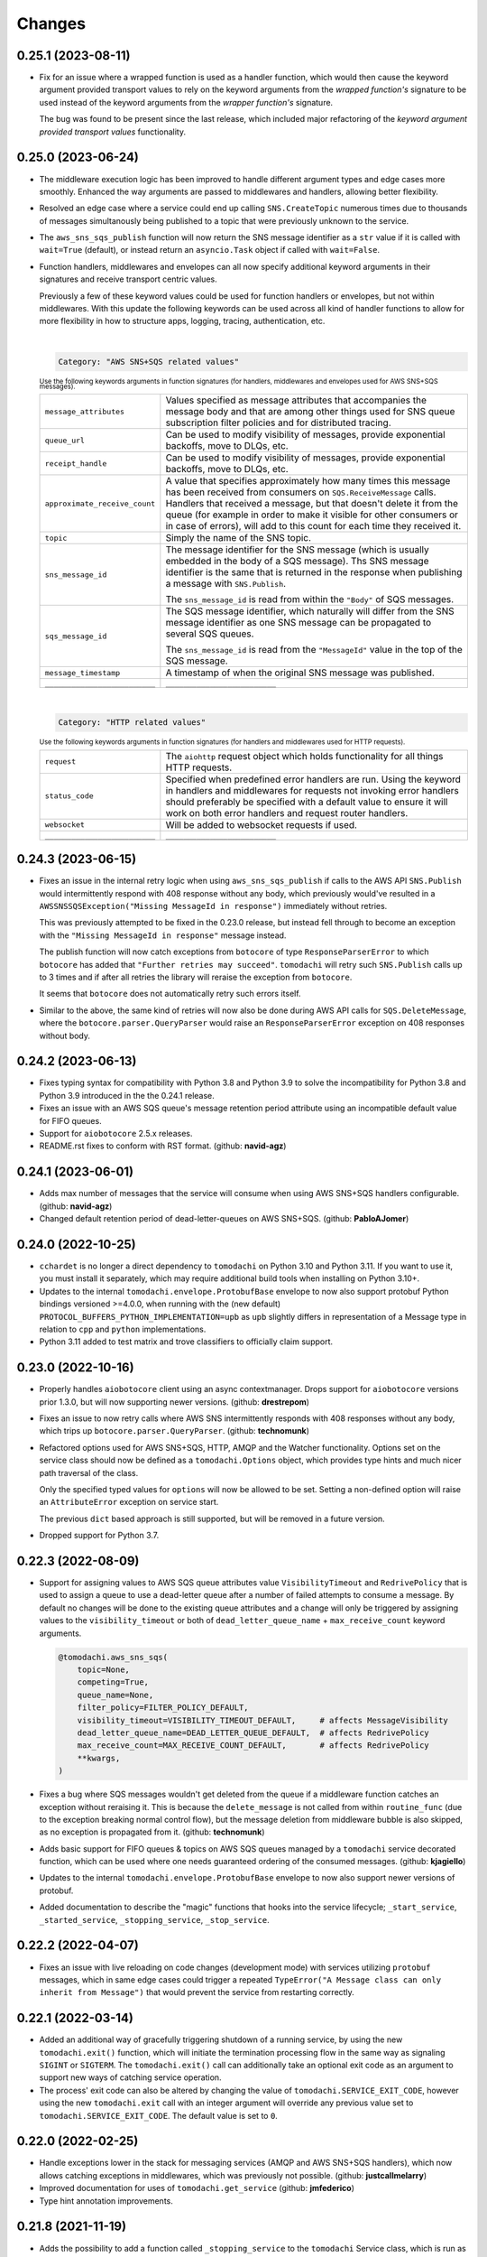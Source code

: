 Changes
=======

0.25.1 (2023-08-11)
-------------------

- Fix for an issue where a wrapped function is used as a handler function,
  which would then cause the keyword argument provided transport values to
  rely on the keyword arguments from the *wrapped function's* signature to be
  used instead of the keyword arguments from the *wrapper function's* signature.

  The bug was found to be present since the last release, which included major
  refactoring of the *keyword argument provided transport values* functionality.


0.25.0 (2023-06-24)
-------------------

- The middleware execution logic has been improved to handle different argument
  types and edge cases more smoothly. Enhanced the way arguments are passed to
  middlewares and handlers, allowing better flexibility.

- Resolved an edge case where a service could end up calling ``SNS.CreateTopic``
  numerous times due to thousands of messages simultanously being published to
  a topic that were previously unknown to the service.

- The ``aws_sns_sqs_publish`` function will now return the SNS message identifier
  as a ``str`` value if it is called with ``wait=True`` (default), or instead
  return an ``asyncio.Task`` object if called with ``wait=False``.

- Function handlers, middlewares and envelopes can all now specify additional
  keyword arguments in their signatures and receive transport centric values.

  Previously a few of these keyword values could be used for function handlers
  or envelopes, but not within middlewares. With this update the following
  keywords can be used across all kind of handler functions to allow for more
  flexibility in how to structure apps, logging, tracing, authentication, etc.

  |
  .. code:: python

    Category: "AWS SNS+SQS related values"

  :sup:`Use the following keywords arguments in function signatures (for handlers, middlewares and envelopes used for AWS SNS+SQS messages).`

  +-------------------------------+------------------------------------------------------------------------------------------------+
  | ``message_attributes``        | Values specified as message attributes that accompanies the message                            |
  |                               | body and that are among other things used for SNS queue subscription                           |
  |                               | filter policies and for distributed tracing.                                                   |
  +-------------------------------+------------------------------------------------------------------------------------------------+
  | ``queue_url``                 | Can be used to modify visibility of messages, provide exponential backoffs, move to DLQs, etc. |
  +-------------------------------+------------------------------------------------------------------------------------------------+
  | ``receipt_handle``            | Can be used to modify visibility of messages, provide exponential backoffs, move to DLQs, etc. |
  +-------------------------------+------------------------------------------------------------------------------------------------+
  | ``approximate_receive_count`` | A value that specifies approximately how many times this message has                           |
  |                               | been received from consumers on ``SQS.ReceiveMessage`` calls. Handlers                         |
  |                               | that received a message, but that doesn't delete it from the queue                             |
  |                               | (for example in order to make it visible for other consumers or in                             |
  |                               | case of errors), will add to this count for each time they received it.                        |
  +-------------------------------+------------------------------------------------------------------------------------------------+
  | ``topic``                     | Simply the name of the SNS topic.                                                              |
  +-------------------------------+------------------------------------------------------------------------------------------------+
  | ``sns_message_id``            | The message identifier for the SNS message (which is usually embedded                          |
  |                               | in the body of a SQS message). Ths SNS message identifier is the same                          |
  |                               | that is returned in the response when publishing a message with                                |
  |                               | ``SNS.Publish``.                                                                               |
  |                               |                                                                                                |
  |                               | The ``sns_message_id`` is read from within the ``"Body"`` of SQS                               |
  |                               | messages.                                                                                      |
  +-------------------------------+------------------------------------------------------------------------------------------------+
  | ``sqs_message_id``            | The SQS message identifier, which naturally will differ from the SNS                           |
  |                               | message identifier as one SNS message can be propagated to several                             |
  |                               | SQS queues.                                                                                    |
  |                               |                                                                                                |
  |                               | The ``sns_message_id`` is read from the ``"MessageId"`` value in the                           |
  |                               | top of the SQS message.                                                                        |
  +-------------------------------+------------------------------------------------------------------------------------------------+
  | ``message_timestamp``         | A timestamp of when the original SNS message was published.                                    |
  +-------------------------------+------------------------------------------------------------------------------------------------+
  | ``_________________________`` | ``_________________________``                                                                  |
  +-------------------------------+------------------------------------------------------------------------------------------------+

  |
  .. code:: python

    Category: "HTTP related values"

  :sup:`Use the following keywords arguments in function signatures (for handlers and middlewares used for HTTP requests).`

  +-------------------------------+------------------------------------------------------------------------------------------------+
  | ``request``                   | The ``aiohttp`` request object which holds functionality for all                               |
  |                               | things HTTP requests.                                                                          |
  +-------------------------------+------------------------------------------------------------------------------------------------+
  | ``status_code``               | Specified when predefined error handlers are run. Using the                                    |
  |                               | keyword in handlers and middlewares for requests not invoking                                  |
  |                               | error handlers should preferably be specified with a default                                   |
  |                               | value to ensure it will work on both error handlers and request                                |
  |                               | router handlers.                                                                               |
  +-------------------------------+------------------------------------------------------------------------------------------------+
  | ``websocket``                 | Will be added to websocket requests if used.                                                   |
  +-------------------------------+------------------------------------------------------------------------------------------------+
  | ``_________________________`` | ``_________________________``                                                                  |
  +-------------------------------+------------------------------------------------------------------------------------------------+


0.24.3 (2023-06-15)
-------------------
- Fixes an issue in the internal retry logic when using ``aws_sns_sqs_publish``
  if calls to the AWS API ``SNS.Publish`` would intermittently respond with 408
  response without any body, which previously would've resulted in a
  ``AWSSNSSQSException("Missing MessageId in response")`` immediately without
  retries.

  This was previously attempted to be fixed in the 0.23.0 release, but instead
  fell through to become an exception with the
  ``"Missing MessageId in response"`` message instead.

  The publish function will now catch exceptions from ``botocore`` of type
  ``ResponseParserError`` to which ``botocore`` has added that
  ``"Further retries may succeed"``. ``tomodachi`` will retry such
  ``SNS.Publish`` calls up to 3 times and if after all retries the library will
  reraise the exception from ``botocore``.

  It seems that ``botocore`` does not automatically retry such errors itself.

- Similar to the above, the same kind of retries will now also be done during
  AWS API calls for ``SQS.DeleteMessage``, where the
  ``botocore.parser.QueryParser`` would raise an ``ResponseParserError`` exception
  on 408 responses without body.


0.24.2 (2023-06-13)
-------------------
- Fixes typing syntax for compatibility with Python 3.8 and Python 3.9 to solve the
  incompatibility for Python 3.8 and Python 3.9 introduced in the the 0.24.1 release.

- Fixes an issue with an AWS SQS queue's message retention period attribute using an
  incompatible default value for FIFO queues.

- Support for ``aiobotocore`` 2.5.x releases.

- README.rst fixes to conform with RST format. (github: **navid-agz**)


0.24.1 (2023-06-01)
-------------------
- Adds max number of messages that the service will consume when using AWS SNS+SQS
  handlers configurable. (github: **navid-agz**)

- Changed default retention period of dead-letter-queues on AWS SNS+SQS.
  (github: **PabloAJomer**)


0.24.0 (2022-10-25)
-------------------
- ``cchardet`` is no longer a direct dependency to ``tomodachi`` on Python 3.10 and
  Python 3.11. If you want to use it, you must install it separately, which may
  require additional build tools when installing on Python 3.10+.

- Updates to the internal ``tomodachi.envelope.ProtobufBase`` envelope to now also
  support protobuf Python bindings versioned >=4.0.0, when running with the
  (new default) ``PROTOCOL_BUFFERS_PYTHON_IMPLEMENTATION=upb`` as ``upb`` slightly
  differs in representation of a Message type in relation to ``cpp`` and ``python``
  implementations.

- Python 3.11 added to test matrix and trove classifiers to officially claim support.


0.23.0 (2022-10-16)
-------------------
- Properly handles ``aiobotocore`` client using an async contextmanager.
  Drops support for ``aiobotocore`` versions prior 1.3.0, but will now supporting
  newer versions. (github: **drestrepom**)

- Fixes an issue to now retry calls where AWS SNS intermittently responds with
  408 responses without any body, which trips up ``botocore.parser.QueryParser``.
  (github: **technomunk**)

- Refactored options used for AWS SNS+SQS, HTTP, AMQP and the Watcher
  functionality. Options set on the service class should now be defined as a
  ``tomodachi.Options`` object, which provides type hints and much nicer path
  traversal of the class.

  Only the specified typed values for ``options`` will now be allowed to be set.
  Setting a non-defined option will raise an ``AttributeError`` exception on
  service start.

  The previous ``dict`` based approach is still supported, but will be removed
  in a future version.

- Dropped support for Python 3.7.


0.22.3 (2022-08-09)
-------------------
- Support for assigning values to AWS SQS queue attributes value
  ``VisibilityTimeout`` and ``RedrivePolicy`` that is used to assign a
  queue to use a dead-letter queue after a number of failed attempts to
  consume a message. By default no changes will be done to the existing
  queue attributes and a change will only be triggered by assigning
  values to the ``visibility_timeout`` or both of
  ``dead_letter_queue_name`` + ``max_receive_count`` keyword arguments.

  .. code:: python

      @tomodachi.aws_sns_sqs(
          topic=None,
          competing=True,
          queue_name=None,
          filter_policy=FILTER_POLICY_DEFAULT,
          visibility_timeout=VISIBILITY_TIMEOUT_DEFAULT,     # affects MessageVisibility
          dead_letter_queue_name=DEAD_LETTER_QUEUE_DEFAULT,  # affects RedrivePolicy
          max_receive_count=MAX_RECEIVE_COUNT_DEFAULT,       # affects RedrivePolicy
          **kwargs,
      )

- Fixes a bug where SQS messages wouldn't get deleted from the queue if
  a middleware function catches an exception without reraising it. This
  is because the ``delete_message`` is not called from within ``routine_func``
  (due to the exception breaking normal control flow), but the message
  deletion from middleware bubble is also skipped, as no exception is
  propagated from it. (github: **technomunk**)

- Adds basic support for FIFO queues & topics on AWS SQS queues managed by
  a ``tomodachi`` service decorated function, which can be used where one
  needs guaranteed ordering of the consumed messages. (github: **kjagiello**)

- Updates to the internal ``tomodachi.envelope.ProtobufBase`` envelope to now also
  support newer versions of protobuf.

- Added documentation to describe the "magic" functions that hooks into the
  service lifecycle; ``_start_service``, ``_started_service``, ``_stopping_service``,
  ``_stop_service``.


0.22.2 (2022-04-07)
-------------------
- Fixes an issue with live reloading on code changes (development mode)
  with services utilizing ``protobuf`` messages, which in same edge cases
  could trigger a repeated
  ``TypeError("A Message class can only inherit from Message")`` that would
  prevent the service from restarting correctly.


0.22.1 (2022-03-14)
-------------------
- Added an additional way of gracefully triggering shutdown of a running
  service, by using the new ``tomodachi.exit()`` function, which will
  initiate the termination processing flow in the same way as signaling
  ``SIGINT`` or ``SIGTERM``. The ``tomodachi.exit()`` call can additionally
  take an optional exit code as an argument to support new ways of catching
  service operation.

- The process' exit code can also be altered by changing the value of
  ``tomodachi.SERVICE_EXIT_CODE``, however using the new ``tomodachi.exit``
  call with an integer argument will override any previous value set to
  ``tomodachi.SERVICE_EXIT_CODE``. The default value is set to ``0``.


0.22.0 (2022-02-25)
-------------------
- Handle exceptions lower in the stack for messaging services (AMQP and AWS
  SNS+SQS handlers), which now allows catching exceptions in middlewares,
  which was previously not possible. (github: **justcallmelarry**)

- Improved documentation for uses of ``tomodachi.get_service``
  (github: **jmfederico**)

- Type hint annotation improvements.

0.21.8 (2021-11-19)
-------------------
- Adds the possibility to add a function called ``_stopping_service`` to the
  ``tomodachi`` Service class, which is run as soon as a termination signal
  is received by the service. (github: **justcallmelarry**)

- Fix for potential exceptions on botocore session client raising a
  ``RuntimeError``, resulting in a tomodachi "Client has never been created
  in the first place" exception on reconnection to AWS APIs.

- Added Python 3.10 to the CI test matrix run via GitHub Actions.

- Additional updates for compatibility with typing libraries to improve
  support for installations on Python 3.10.

- Supports ``aiohttp`` 3.8.x versions.

- Supports ``tzlocal`` 3.x and 4.x releases.


0.21.7 (2021-08-24)
-------------------
- Pins ``aiobotocore`` to use up to 1.3.x releases, since the 1.4.x
  versions session handling currently causes issues when used.


0.21.6 (2021-08-17)
-------------------
- Now pins the ``tzlocal`` version to not use the 3.x releases as it would
  currently break services using scheduled functions (the ``@schedule``
  decorator, et al) if ``tzlocal`` 3.0 is installed.

- Updated classifiers to identify that the library works on Python 3.10.

- Added the new ``Framework :: aiohttp`` classifier.


0.21.5 (2021-08-04)
-------------------
- If a ``PYTHONPATH`` environment value is set and a service is started
  without the ``--production`` flag, the paths specified in ``PYTHONPATH``
  will be added to the list of directories to watch for code changes and
  in the event of any changes done to files on those directories, the
  service will restart. Previously only code changes in the directory or
  sub directory of the current working directory + the directory of the
  started service (or services) were monitored.

- The ``topic`` argument to the ``@tomodachi.aws_sns_sqs`` decorator is
  now optional, which is useful if subscribing to a SQS queue where the SNS
  topic or the topic subscriptions are set up apart from the service code,
  for example during deployment or as infra.


0.21.4 (2021-07-26)
-------------------
- Encryption at rest for AWS SNS and/or AWS SQS which can optionally be configured by specifying the KMS key alias or KMS key id as a tomodachi service option ``options.aws_sns_sqs.sns_kms_master_key_id`` (to configure encryption at rest on the SNS topics for which the tomodachi service handles the SNS -> SQS subscriptions) and/or ``options.aws_sns_sqs.sqs_kms_master_key_id`` (to configure encryption at rest for the SQS queues which the service is consuming).

  Note that an option value set to empty string (``""``) or ``False`` will unset the KMS master key id and thus disable encryption at rest. (The AWS APIs for SNS and SQS uses empty string value to the KMSMasterKeyId attribute to disable encryption with KMS if it was previously enabled).

  If instead an option is completely unset or set to ``None`` value no changes will be done to the KMS related attributes on an existing topic or queue.

  If it's expected that the services themselves, via their IAM credentials or assumed role, are responsible for creating queues and topics, these options could be used to provide encryption at rest without additional manual intervention

  *However, do not use these options if you instead are using IaC tooling to handle the topics, queues and subscriptions or that they for example are created / updated as a part of deployments. To not have the service update any attributes keep the options unset or set to a* ``None`` *value.*

  | https://docs.aws.amazon.com/AWSSimpleQueueService/latest/SQSDeveloperGuide/sqs-server-side-encryption.html
  | https://docs.aws.amazon.com/sns/latest/dg/sns-server-side-encryption.html#sse-key-terms.

- Fixes an issue where a GET request to an endpoint serving static files via ``@http_static`` could be crafted to probe the directory structure setup (but not read file content outside of its permitted path), by applying directory traversal techniques. This could expose the internal directory structure of the file system in the container or environment that the service is hosted on. Limited to if ``@http_static`` handlers were used within the service and those endpoints could be accessed.

- Additional validation for the path used in the ``@http_static`` decorator to prevent a developer from accidentally supplying a ``"/"`` or ``""`` value to the ``path`` argument, which in those cases could lead to unintended files being exposed via the static file handler.


0.21.3 (2021-06-30)
-------------------
- Fixes an issue causing a ``UnboundLocalError`` if an incoming
  message to a service that had specified the enveloping
  implementation ``JsonBase`` where JSON encoded but actually
  wasn't originating from a source using a ``JsonBase`` compatible
  envelope.

- Fixes error message strings for some cases of AWS SNS + SQS
  related cases of ``botocore.exceptions.ClientError``.

- Fixes the issue where some definitions of filter policies would
  result in an error when running mypy – uses ``Sequence`` instead
  of ``List`` in type hint definition for filter policy input types.

- Internal updates for developer experience – refactoring and
  improvements for future code analysis and better support for
  IntelliSense.

- Updates to install typeshed generated type hint annotation stubs
  and updates to support ``mypy==0.910``.


0.21.2 (2021-02-16)
-------------------
- Bugfix for an issue which caused the ``sqs.DeleteMessage`` API call
  to be called three times for each processed SQS message (the
  request to delete a message from the queue is idempotent) when
  using AWS SNS+SQS via ``@tomodachi.aws_sns_sqs``.

- Now properly cleaning up clients created with
  ``tomodachi.helpers.aiobotocore_connector`` for ``aiobotocore``,
  which previously could result in the error output
  "Unclosed client session" if the service would fails to start,
  for example due to initialization errors.


0.21.1 (2021-02-14)
-------------------
- Added ``sentry_sdk`` to the list of modules and packages to not be
  unloaded from ``sys.modules`` during hot reload of the running
  when code changes has been noticed. This to prevent errors like
  ``TypeError: run() takes 1 positional argument but X were given``
  from ``sentry_sdk.integrations.threading`` when handling early
  errors or leftover errors from previous session.


0.21.0 (2021-02-10)
-------------------
- Uses the socket option ``SO_REUSEPORT`` by default on Linux unless
  specifically disabled via the ``http.reuse_port`` option set
  to ``False``. This will allow several processes to bind to the
  same port, which could be useful when running services via a
  process manager such as ``supervisord`` or when it's desired to
  run several processes of a service to utilize additional CPU cores.
  The ``http.reuse_port`` option doesn't have any effect when a
  service is running on a non-Linux platform.
  (github: **tranvietanh1991**)

- Services which works as AMQP consumers now has a default prefetch
  count  value of 100, where previously the service didn't specify
  any prefetch count option, which could exhaust the host's resources
  if messages would be published faster to the queue than the
  services could process them. (github: **tranvietanh1991**)

- AWS SNS+SQS calls now uses a slightly changed config which will
  increase the connection pool to 50 connections, decreases the
  connect timeout to 8 seconds and the read timeout to 35 seconds.

- Possible to run services using without using the ``tomodachi``
  CLI, by adding ``tomodachi.run()`` to the end of the Python
  file invoked by ``python`` which will start services within
  that file. Usually in a ``if __name__ == "__main__":``
  if-block.

- The environment variable ``TOMODACHI_LOOP`` can be used to specify
  the event loop implementation in a similar way as the CLI
  argument ``--loop [auto|asyncio|uvloop]`` would.

- Environment variable ``TOMODACHI_PRODUCTION`` set to ``1`` can be
  used to run the service without the file watcher for automatic
  code reloads enabled, which then yields higher performance.
  Equivalent as starting the service with the ``--production``
  argument.

- Smaller performance improvements throughout the framework.

- Improved error handling overall in regards to non-standard
  exceptions and additional output, if scheduled tasks are unable
  to run due to other start methods not completing their initial
  setup.


0.20.7 (2020-11-27)
-------------------
- Reworked type hinting annotations for AWS SNS+SQS filter policies
  as there were still cases found in the previous tomodachi version
  that didn't work as they should, and raised mypy errors where a
  correct filter policy had been applied.


0.20.6 (2020-11-24)
-------------------
- Fixes a type annotation for the ``aws_sns_sqs`` decorator's keyword
  argument ``filter_policy``, which could result in a ``mypy`` error
  if an "anything-but" filter policy was used.


0.20.5 (2020-11-18)
-------------------
- Await potential lingering connection responses before shutting down
  HTTP server.


0.20.4 (2020-11-17)
-------------------
- Optimizations for HTTP based function tasks, which should lower the
  base CPU usage for ``tomodachi.http`` decorated tasks between
  5% - 25% when using middlewares or the default access log.


0.20.3 (2020-11-16)
-------------------
- Corrects an issue with having multiple invoker decorators to the
  same service function / task.

- Fixed the ``http.client_max_size`` option, which invalidly always
  defaulted to ``(1024 ** 2) * 100`` (``100MB``), even though specified
  to another value.

- Fixes backward compability with ``aiohttp`` 3.5.x.


0.20.2 (2020-11-16)
-------------------
- Fixes an issue which could cause hot reloading of services to break
  (for example when using Protocol Buffers), due to the change in
  pre-initialized modules from the ``tomodachi`` 0.20.0 release.


0.20.1 (2020-11-04)
-------------------
- Fixes the bug which caused almost all dependencies to be optional
  installs ("extras") if ``tomodachi`` were installed with ``pip``.
  All previous required dependencies are now again installed by default
  also when using ``pip`` installer.


0.20.0 (2020-10-27)
-------------------
- Lazy loading of dependencies to lower memory footprint and to make
  services launch quicker as they usually don't use all built-in
  implementations. Reference services launch noticeable faster now.

- Optimizations and refactoring of middleware for all service function
  calls of all built-in invokers, saving somewhere around 10-20% on CPU
  time in average.

- Improvements to awaiting open keep-alive connections when terminating
  a service for a lower chance of interrupting last second incoming
  requests over the connection.

- New option: ``http.max_keepalive_requests``. An optional number (int)
  of requests which is allowed for a keep-alive connection. After the
  specified number of requests has been done, the connection will be
  closed. A value of ``0`` or ``None`` (default) will allow any number
  of requests over an open keep-alive connection.

- New option: ``http.max_keepalive_time``. An optional maximum time in
  seconds (int) for which keep-alive connections are kept open. If a
  keep-alive connection has been kept open for more than
  ``http.max_keepalive_time`` seconds, the following request will be
  closed upon returning a response. The feature is not used by default
  and won't be used if the value is ``0`` or ``None``. A keep-alive
  connection may otherwise be open unless inactive for more than the
  keep-alive timeout.

- Improved type hint annotations for invoker decorators.

- Preparations to be able to loosen dependencies and in the future make
  the related packages into optional extras instead.

- Printed hints (in development) on missing packages that haven't been
  installed or couldn't be imported and in turn causing fatal errors.


0.19.2 (2020-10-27)
-------------------
- Added support for ``aiohttp`` 3.7.x.


0.19.1 (2020-10-26)
-------------------
- Documentation related updates. External documentation is available at
  https://tomodachi.dev/docs.


0.19.0 (2020-10-23)
-------------------
- Note: This is a rather large release with a lot of updates. Also, this
  release includes a lot of improvements to be able to quicker implement
  features for the future and modernizes a lot of the build, testing and
  linting steps to be on par with cutting edge Python development.

- ``@tomodachi.aws_sns_sqs`` and ``@tomodachi.amqp`` decorators has
  changed the default value of the ``competing`` keyword-argument to
  ``True``. Note that this is a change in default behaviour and may be a
  breaking change if "non-competing" services were used. This change was
  triggered in an attempt to make the API more clear and use more
  common default values. It's rare that a non-shared queue would be used
  for service replicas of the same type in a distributed architecture.

- The ``@tomodachi.aws_sns_sqs`` decorator can now specify a
  ``filter_policy`` which will be applied on the SNS subscription (for
  the specified topic and queue) as the ``"FilterPolicy`` attribute.
  This will apply a filter on SNS messages using the chosen "message
  attributes" and/or their values specified in the filter.
  Example: A filter policy value of
  ``{"event": ["order_paid"], "currency": ["EUR", "USD"]}``
  would set up the SNS subscription to receive messages on the topic
  only where the message attribute ``"event"`` is ``"order_paid"``
  and the ``"currency"`` value is either ``"EUR"`` or ``"USD"``.
  If ``filter_policy`` is not specified as an argument, the
  queue will receive messages on the topic as per already specified if
  using an existing subscription, or receive all messages on the topic
  if a new subscription is set up (default).
  Changing the ``filter_policy`` on an existing subscription may take
  several minutes to propagate. Read more about the filter policy format
  on AWS, since it doesn't follow the same pattern as specifying message
  attributes. https://docs.aws.amazon.com/sns/latest/dg/sns-subscription-filter-policies.html

- Related to the above mentioned filter policy, the ``aws_sns_sqs_publish``
  function has also been updated with the possibility to specify said
  "message attributes" using the ``message_attributes`` keyword
  argument. Values should be specified as a simple ``dict`` with keys
  and values. Example:
  ``{"event": "order_paid", "paid_amount": 100, "currency": "EUR"}``.

- The event loop that the process will execute on can now be specified
  on startup using ``--loop [auto|asyncio|uvloop]``, currently the `auto`
  (or `default`) value will use Python's builtin `asyncio` event loop.

- Fixes a bug that could cause a termination signal to stop the service
  in the middle of processing a message received via AWS SQS. The service
  will now await currently executing tasks before finally shutting down.

- Added SSL and virtualhost settings to AMQP transport, as well as
  additional configuration options which can be passed via
  ``options.amqp.virtualhost``, ``options.amqp.ssl`` and
  ``options.amqp.heartbeat``. (github: **xdmiodz**)

- HTTP server functionality, which is based on ``aiohttp``, can now be
  configured to allow keep-alive connections by specifying the
  ``options.http.keepalive_timeout`` config value.

- Service termination for HTTP based services will now correctly await
  started tasks from clients that has disconnected before receiving
  the response.

- Functions decorated with ``@tomodachi.aws_sns_sqs`` will now be called
  with the ``queue_url``, ``receipt_handle`` and ``message_attributes``
  keyword arguments if specified in the function signature.
  These can be used to update the visibility timeouts, among other things.

- The ``message_protocol`` value that can be specified on service classes
  has been renamed to ``message_envelope`` and the two example
  implementations ``JsonBase`` and ``ProtobufBase`` has been moved from
  ``tomodachi.protocol`` to ``tomodachi.envelope``. The previous imports
  and service attribute is deprecated, but can still be used. Likewise
  the optional ``message_protocol`` keyword argument passed to
  ``@tomodachi.aws_sns_sqs``, ``@tomodachi.amqp``,
  ``aws_sns_sqs_publish``, ``amqp_publish`` is renamed to
  ``message_envelope``.

- The argument to specify ``message_envelope`` on the
  ``@tomodachi.aws_sns_sqs`` and ``@tomodachi.amqp`` decorators is now
  keyword only.

- The arguments to specify ``message_envelope`` and ``topic_prefix`` to
  ``aws_sns_sqs_publish`` is now keyword only.

- The arguments to specify ``message_envelope`` and ``routing_key_prefix``
  to ``amqp_publish`` is now keyword only.

- ``uvloop`` is now an optional installation.

- More verbose output when waiting for active tasks during termination.

- Added ``tomodachi.get_execution_context()`` that holds metadata about
  the service execution that can be used for debugging purposes or be
  sent to application monitoring platforms such as Sentry or to be
  included in custom log output for log search indexing. The
  ``tomodachi.get_execution_context()`` function returns a ``dict``
  with installed package versions of some key dependencies, function
  call counters of different types, etc.

- Refactoring and updates to code formatting, now using Black code style.

- Updated startup output with additional information about the running
  process, including versions, etc.

- Overall updated documentation and improved examples around running services
  within Docker.

- ``requirements.txt`` is no more and has been replaced with
  ``pyproject.toml`` with a Poetry section together with the ``poetry.lock``.

- Replaced Travis CI with GitHub actions.

- Replaced py-up with GitHub's dependabot, which as of recently also
  supports Poetry's lock files.

- Added support for ``aiohttp`` 3.6.x.

- Added support for ``aiobotocore`` 1.x.x.

- Added ``aiodns`` as an optional installation, as it's recommended for
  running DNS resolution on the event loop when using ``aiohttp``.

- Updated classifiers for support of Python 3.9.

- Dropped support for Python 3.6.

- The service class decorator ``@tomodachi.service`` is now considered
  deprecated and the service classes should inherit from the
  ``tomodachi.Service`` class instead. This also works better with
  type-hinting, which currently cannot handle decorators that
  modify a class.

- The ``name`` attribute is no longer required on the service classes
  and if not specified the value will now instead default to
  ``"service"``.


0.18.0 (2020-09-15)
-------------------
- Changed the order of when to execute the service's own
  ``_stop_service()`` function, to always run after active HTTP
  requests has finished executing, as well as awaiting ongoing AMQP
  before finally running the user defined function.


0.17.1 (2020-06-16)
-------------------
- Updated generated proto class using protoc 3.12.2 for messages
  using proto envelope, which should solve some deprecation
  warnings.


0.17.0 (2020-06-16)
-------------------
- Proper support for Python 3.8. Now correctly handles
  ``CancelledError`` exceptions that previously sent a lot of
  unwanted output on service shutdown or restart.

- Updated dependencies across the board, utilizing
  package versions that supports Python 3.8.

- Dropped support for Python 3.5.

- Now gracefully handles shutdown for HTTP based services,
  by awaiting active requests and giving them time to finish.
  By default the ongoing HTTP requests will have 30 seconds to
  complete their work, which can also be configured via
  ``options.http.termination_grace_period_seconds``.

- Taking steps into making the codebase following more modern
  patterns. Additional updates to be followed in a later release.


0.16.6 (2020-02-25)
-------------------
- Removes the dependency on ``ujson``.


0.16.5 (2020-02-12)
-------------------
- Bugfix for context reference mismatch when using custom
  invocation decorators which could cause the provided
  context variable to not include the correct information.


0.16.4 (2019-08-28)
-------------------
- Fix for the the race condition causing ``delete_message`` to
  raise an exception, when draining the SQS receive messages call,
  while stopping the service.


0.16.3 (2019-08-23)
-------------------
- It's now possible to get the request object for websocket
  handlers by adding a third argument to the invoker function.
  ``(self, websocket, request)`` or by specifying ``request`` as
  a keyword argument in the function signature. Using the request
  object it's now possible to parse browser headers and other data
  sent when first opening the websocket connction.

- Updated packages for automated tests to verify that newer
  dependencies still works correctly.

- Updated the dependency on ``aioamqp`` to allow ``aioamqp==0.13.x``.


0.16.2 (2019-03-27)
-------------------
- Added keyword arguments for overriding the ``topic_prefix`` and
  ``routing_key_prefix`` when publishing messages. Useful by for
  example intermediaries that needs to publishing messages to
  external services running on other environments, or services
  that are otherwise confined to a prefix / environment but needs
  to contact a core service, i.e. data collection, emails, etc.


0.16.1 (2019-03-21)
-------------------
- Bug fix for websocket handler functions signature inspection in
  middlewares, which caused the function signature to return a
  non-wrapped internal function.


0.16.0 (2019-03-07)
-------------------
- Refactored all internal middleware functionality to use the same base
  function for executing middlewares.

- A middleware context will be passed into the middlewares as
  the optional fifth argument, a ``dict`` that will live within the
  middleware excecution and may pass data along from middleware to
  middleware.


0.15.1 (2019-03-07)
-------------------
- Middlewares first argument ``func: Callable`` will now be wrapped with
  the endpoint function, using ``@functools.wraps``, so that signatures
  and keywords may be inspected and applied accordingly.
  (github: **0x1EE7**)


0.15.0 (2019-02-27)
-------------------
- ``message_middleware`` will now receive four arguments instead of the
  earlier three.
  ``func: Callable, service: Any, message: Any, topic: str`` for SNS and
  ``func: Callable, service: Any, message: Any, route_key: str`` for
  AMQP. If you are using middlewares for messaging you will most likely
  need to update these.

- Additional kwargs may be passed into the ``aws_sns_sqs_publish`` and
  ``amqp_publish`` functions and will be forwarded to the
  ``message_protocol`` ``build_message`` function.


0.14.8 (2019-01-28)
-------------------
- Fixes an issue when websockets were initiated together with an HTTP
  middleware applying additional arguments and keywords.

- Sets the ``request._cache['is_websocket']`` value before handing the
  processing off to the middleware.

- Fixes a bug causing ``aiohttp.web.FileResponse`` return values to not
  show any content.


0.14.7 (2019-01-21)
-------------------
- Added helper functions to be able to get the status code of
  a HTTP response or on a raised exception during a HTTP request.
  ``await tomodachi.get_http_response_status(value, request=request)`` or
  ``await tomodachi.get_http_response_status(exception, request=request)``


0.14.6 (2019-01-14)
-------------------
- Extended middleware functionality to also be available for
  event based messaging (AMQP and SNS+SQS) as
  ``message_middleware``.


0.14.5 (2019-01-09)
-------------------
- Added the support of middlewares to inject additional arguments
  and keywords arguments or overriding existing keyword arguments
  of the invoked function.


0.14.4 (2019-01-06)
-------------------
- Service classes may now use ``http_middleware`` which is a list
  of functions to be run on all HTTP calls and may change the
  behaviour before or after the invoked function is called, either
  preventing the function from being called or modifying the
  response values. An example has been added to the examples
  directory.

- The auto-reloader on code changes will now only reload if a
  the files content has actually changed and not when the file
  was written to disk without changes.


0.14.3 (2018-12-26)
-------------------
- Added support for ``aiohttp`` 3.5.x.


0.14.2 (2018-12-19)
-------------------
- Solves an issue which caused SNS / SQS invoked functions to
  never resume the ReceiveMessage API calls on connection failure,
  resulting in log output saying "Session closed" and requiring
  the service to be restarted.

- Added support for ``aiobotocore`` 0.10.x.


0.14.1 (2018-12-04)
-------------------
- Fixes an issue which caused scheduled functions to spam output
  on computer sleep when developing locally.


0.14.0 (2018-12-04)
-------------------
- Added the possibility of specifying ``message_protocol`` for
  AMQP / SNS+SQS enveloping per function, so that it's possible to
  use both (for example) raw data and enveloped data within the
  same function without having to build fallback enveloping
  functionality.

- Added documentation for ``@tomodachi.decorator``, describing
  how to easily write decorators to use with service invoker
  functions.

- Added ``ignore_logging`` keyword argument to HTTP invoker
  decorator, which may ignore access logging for either specific
  status codes or everything (except ``500`` statuses).
  (github: **justcallmelarry**)

- New function ``tomodachi.get_service()`` or
  ``tomodachi.get_service(service_name)`` available to get the
  service instance object from wherever in the running service,
  much like ``asyncio.get_event_loop()``.

- Updated examples.

- Fixes issue which caused ``aiohttp`` ``FileResponse``
  responses to raise an internal exception.

- Added support for ``aiohttp`` 3.4.x.


0.13.7 (2018-08-10)
-------------------
- Correction for non-defined exception in Python 3.5.


0.13.6 (2018-08-10)
-------------------
- Improved error handling if strict tomodachi dependencies fail to
  load, for example if an installed dependency is corrupt or missing.

- Added additional examples to repository with a demo of pub-sub
  communication.


0.13.5 (2018-08-08)
-------------------
- Fixes an issue which caused HTTP invoker functions to be accessible
  before the bootstrapper function ``_start_service()`` had been
  completed. Now ``_start_service()`` is called first, followed by
  activation of the invoker functions (``@http``, ``@schedule``,
  ``@aws_sns_sqs``, ``@amqp``, etc.) and then lastly the
  ``_started_service()`` function will be called, announcing that the
  service is now up and running.


0.13.4 (2018-08-06)
-------------------
- Added type hinting stubs for ProtoBuf ``_pb2.py`` file to allow
  ``mypy`` to validate functions utilizing the generated protobuf
  files.


0.13.3 (2018-08-03)
-------------------
- RST correction from last release.


0.13.2 (2018-08-03)
-------------------
- Correction regarding type hinting as to where a ``bytes`` value
  could be used as the HTTP body in ``Response`` objects.


0.13.1 (2018-08-01)
-------------------
- Fixes bug with type hinting reporting 'error: Module has no
  attribute "decorator"' when applying a ``@tomodachi.decorator``
  decorator.


0.13.0 (2018-07-25)
-------------------
- Restructured base message protocols for both JSON and ProtoBuf. JSON
  protocol is now called ``tomodachi-json-base--1.0.0`` (earlier
  ``json_base-wip``) and the ProtoBuf protocol is now referred to as
  ``tomodachi-protobuf-base--1.0.0``. Updated proto files are not
  compatible with earlier protocol ``protobuf_base-wip``.


0.12.7 (2018-07-04)
-------------------
- Fixed an issue for using ProtoBuf in development as hot-reloading didn't
  work as expected. (github: **smaaland**)


0.12.6 (2018-07-02)
-------------------
- Additional compatibility for Python 3.7 support including CI testing for
  Python 3.7.

- Improved linting for type hinted functions.


0.12.5 (2018-06-27)
-------------------
- Messages via SNS+SQS or AMQP over 60000 bytes as ProtoBuf will now be sent
  in a gzipped base64 encoded format to allow for larger limits and lower
  potential SNS costs due to multiplexed messaging. (github: **smaaland**)


0.12.4 (2018-06-24)
-------------------
- Updated ``aioamqp`` to the latest version with support for Python 3.7.

- Updated service imports for improved Python 3.7 compatibility.


0.12.3 (2018-06-12)
-------------------
- Improved type hinting support.


0.12.2 (2018-06-12)
-------------------
- Added stubs for type hinting via tools like ``mypy``.


0.12.1 (2018-06-07)
-------------------
- Added complete support for ``aiohttp`` 3.3.x release and
  ``aiobotocore`` 0.9.x releases.


0.12.0 (2018-05-31)
-------------------
- Improved handling of imports to allow relative imports in
  services and to use better error messages if the parent
  package is using a reserved name.

- Preparations for ``aiohttp`` 3.3.x release which deprecates
  some uses for custom router.

- Preparations for upcoming Python 3.7 release.


0.11.3 (2018-05-25)
-------------------
- Added additional function for message validation functionality.
  (github: **smaaland**)

- Updated documentation and examples.


0.11.2 (2018-05-19)
-------------------
- Improved base documentation.

- Improved and updated examples.

- Type hinting corrections for examples.


0.11.1 (2018-05-18)
-------------------
- Decorators for invoker functions already decorated with for example
  ``@tomodachi.http`` or ``@tomodachi.aws_sns_sqs`` is now easier to
  implement using the ``@tomodachi.decorator`` decorator.

- Added improved exception logging from HTTP and schedule invokers also
  to the AWS SNS+SQS and AMQP endpoints. Unhandled exceptions are now
  logged as ``logging.exception()`` to the ``'exception'`` logger.


0.11.0 (2018-05-15)
-------------------
- Propagation of exceptions in invoked functions to be able to hook in
  exception handlers into logging. (github: **0x1EE7**)


0.10.2 (2018-05-15)
-------------------
- Encoding issue for Protocol Buffers messages solved.
  (github: **smaaland**).

- Support for ``aiobotocore`` 0.8.X+.


0.10.1 (2018-04-26)
-------------------
- Fixes a bug for optional dependency ``protobuf``. ``message_protocol``
  imports would break unless the ``google.protobuf`` package was installed.


0.10.0 (2018-04-20)
-------------------
- Base example message protocol class for using Protocol Buffers over AMQP
  or AWS SNS+SQS. (github: **smaaland**).

- Validation of event based messages via validation function specified
  during decoration. (github: **smaaland**)

- Updates to work with ``aiohttp`` 3.1.X+.

- Improved logging functionality.

- Better type hinting and linting.


0.9.5 (2018-03-16)
------------------
- More robust handling of invoking service files that aren't a part of a
  Python package.


0.9.4 (2018-03-06)
------------------
- Fixes an issue affecting websocket connections where the receive function
  was invalidly called twice of which one time were without error handling.


0.9.3 (2018-03-06)
------------------
- Solves an error with functions for AMQP / AWS SNS+SQS functions that are used
  without a message_protocol class.

- Improved disconnect and reconnect to AWS SNS+SQS via aiobotocore on hot-reload
  and during testing.

- Improved README with event based messaging example using AMQP.

- Added the option of running ``schedule`` tasks immediately on service start.
  For example a function decorated by
  ``@schedule(interval=20, immediately=True)`` would be run immediately on
  service start and then every 20 seconds.


0.9.2 (2018-03-05)
------------------
- Improved error handling for bad requests (error 400) on HTTP calls.

- File watcher for hot-reload now excludes ignored directories in a more
  effective way to ease CPU load and for faster boot time for projects
  with thousands of files which should've been ignored.


0.9.1 (2018-03-05)
------------------
- ``schedule`` functions limits to 20 running tasks of the same function to
  prevent overflows in development.

- Fixes an issue where ``schedule`` tasks stopped executing if a service was
  hot-reloaded on code change.

- Handles websocket cancellations better if the client would close the
  connection before the request had been upgraded.


0.9.0 (2018-03-04)
------------------
- Updated to use ``aiohttp`` 3.X.X+ and ``aiobotocore`` 0.6.X+.

- Dropped support for Python versions below 3.5.3 as new ``aiohttp`` requires
  at least Python 3.5.3. Last version with support for Python 3.5.0, 3.5.1 and
  3.5.2 is ``tomodachi`` ``0.8.X`` series.


0.8.3 (2018-03-02)
------------------
- Print stack trace for outputs from ``schedule`` invoker functions tasks
  instead of silently catching exceptions.

- Handle close and receive errors for websockets and cleanly close already
  opened websockets on service exit.


0.8.2 (2018-02-28)
------------------
- Fixed broken HTTP transports due to missing colorama import.


0.8.1 (2018-02-27)
------------------
- Correction for README in 0.8.X release.


0.8.0 (2018-02-27)
------------------
- It's now possible to specify queue_name on AWS SNS+SQS and AMQP decorators
  for competing queues. If not specified an automatically generated hash will
  be used as queue name as it worked previously.

- Fixes an issue with relative imports from within service files, which
  resulted in "SystemParent module '' not loaded, cannot perform relative
  import" or "ImportError: attempted relative import with no known parent
  package". (github: **0x1EE7**)

- Exceptions that are subclasses of ``AmqpInternalServiceError`` and
  ``AWSSNSSQSInternalServiceError`` will now also work in the same way,
  resulting in the messages to be retried when raised.

- Service classes now have built in log functions for setting up logging to
  file as well as logging. They are ``self.log_setup('logname', level,
  filename)`` and ``self.log('logname', level, message)``.

- HTTP services will have their access log color coded when outputting to
  nothing else than stdout, which should be helpful in an overview during
  development.


0.7.0 (2018-01-27)
------------------

- Added `@websocket` as a decorator type for handling websockets. A function
  call should return two callables which will be used for receiving messages
  through the socket and as a way to notify about the closure of the socket.


0.6.5 (2018-01-16)
------------------

- Updated `aiohttp` to latest version which solves incompabilities with `yarl`.


0.6.4 (2018-01-15)
------------------

- Added a stricter dependency check for `yarl`.


0.6.3 (2018-01-12)
------------------

- Gracefully handle exceptions thrown when receiving messages from AWS SNS+SQS.
  For example when invalid XML data in response which causes botocore to throw
  a botocore.parsers.ResponseParserError.

- Updated dependencies to allow for newer version of aiohttp 2.3.X.

- Improved type hinting.


0.6.2 (2017-11-15)
------------------

- Recreate queues and resubscribe to topics if queue is removed during runtime.


0.6.1 (2017-11-15)
------------------

- Introduced new options for AWS SNS/SQS transport to use `aws_endpoint_urls`
  for `sns` and `sqs` if the user wishes to connect to other endpoints and the
  actual AWS endpoints, which could be useful for development and testing. The
  AWS SNS/SQS examples has been updated with values to reflect these options.

- Reworked timeouts and reconnects and fixed an issue in the recreate_client
  method which was called on server disconnects.


0.6.0 (2017-11-15)
------------------

- Stricter version control of required packages to not break installation on
  major/minor related updates.

- Updates to support aiohttp 2.3.X and aiobotocore 0.5.X.


0.5.3 (2017-11-08)
------------------

- Corrects issues on timeouts and server disconnects.

- Specify fixed version for aiohttp to not break installation.

- Code cleanup to conform with pycodestyle.


0.5.2 (2017-10-08)
------------------

- Add argument option for log level as '-l' or '--log'. (github: **djKooks**)

- Better matching of imported modules on hot-reload which will cause reloading
  into code with syntax errors or indentation errors much harder.


0.5.1 (2017-10-03)
------------------

- More improvements regarding hot-reloading of code that may have syntax errors,
  indentation errors or issues when the service is being initiated.


0.5.0 (2017-10-02)
------------------

- Solves the issue where hot-loading into a state where the code errors due to
  syntax errors would crash the application, making the user need to manually
  restart the process.


0.4.10 (2017-10-02)
-------------------

- Fixes for failing tests on hot-reloading during test phase.


0.4.9 (2017-10-02)
------------------

- Solves issue with Segmentation fault in Python 3.6 during hot-reload on
  Linux.


0.4.8 (2017-10-02)
------------------

- Fixes type hinting issues with Python 3.5.1.


0.4.7 (2017-09-30)
------------------

- Reworked watcher since it ended up using 90% CPU of the running core due to
  constant re-indexing (mstat) of every file every 0.5s. Full re-index will now
  only run every 10 seconds, since it's more rare that new files are added than
  existing files edited. Watcher for edited existing files will still run at the
  same intervals.

- Watched file types may now be specified via configuration via
  ``options.watcher.watched_file_endings``.


0.4.6 (2017-09-29)
------------------

- Messages via SNS+SQS or AMQP over 60000 bytes as JSON will now be sent in a
  gzipped base64 encoded format to allow for larger limits and lower potential
  SNS costs due to multiplexed messaging.

- Fixes an issue with multidict 3.2.0 on hot-reload which made the tomodachi
  application crash.


0.4.5 (2017-09-07)
------------------

- Possibility to requeue messages that result in specific exceptions.
  Exceptions that will nack the message (for AMQP transport) is called
  ``AmqpInternalServiceError``. Exceptions that won't delete the message from
  the queue and in turn will result in it to "reappear" unless configured
  non-default (for AWS SNS+SQS transport) is called
  ``AWSSNSSQSInternalServiceError``.


0.4.4 (2017-08-25)
------------------

- Corrected an issue regarding crontab notation for scheduling function calls
  where it didn't parse the upcoming date correctly if both isoweekday and day
  part were given.


0.4.3 (2017-08-09)
------------------

- Catches unintended HTTP exceptions and prints a useful stacktrace if log_level
  is set to DEBUG.


0.4.2 (2017-08-07)
------------------

- Fixes an issue where Content-Type header couldn't be specified without
  charset in HTTP transports.

- Cleared some old debug code.


0.4.1 (2017-08-05)
------------------

- Corrects and issue with AMQP transport which caused invoked functions to not
  be able to declare scope variables without crashes.


0.4.0 (2017-08-05)
------------------

- Release fixes a major issue which caused invoked functions to not be able to
  declare any scope variables.

- ``@http_static`` decorator for serving static files from a folder on disk.
  Takes to values; 1. the path to the folder, either relative to the service
  file or absolute; 2. the base URL path for static files as a regexp.


0.3.0 (2017-07-25)
------------------

- Changed format of access log for HTTP requests - now logging user agent and
  login name (if authorization via Basic Auth).

- Support for ``X-Forwarded-For`` headers via ``real_ip_from`` and
  ``real_ip_header`` options which will log the forwarded IP instead of the
  one from the load balancer / proxy.

- Access log for HTTP can now be specified as a filename to which the service
  will log all requests.

- Fixes issue with schedule invoker which would crash if invoked at second 0.

- Updated dependencies to latest available versions.


0.2.17 (2017-07-05)
-------------------

- Timezone support for ``schedule`` invoker functions.

- Added more decorator invoker functions as aliases for common scheduler
  use cases - ``@minutely``, ``@hourly``, ``@daily`` and ``@heartbeat`` (every
  second)

- Updated example services and better test cases.

- Updated aiohttp / aiobotocore / botocore dependencies.


0.2.16 (2017-07-02)
-------------------

- Solved issues with aiobotocore / aiohttp dependencies.

- Refactored loader functions.


0.2.15 (2017-07-02)
-------------------

- Corrected issue with configuration values for AWS and AWS SNS+SQS settings.

- Improved testing suite and more code coverage for integration tests.


0.2.14 (2017-06-30)
-------------------

- New "transport" invoker for service functions: ``schedule``. It works like
  cron type scheduling where specific functions will be run on the specified
  interval. For example a function can be specified to run once per day at a
  specific time or every second minute, or the last Tuesday of January and
  March at 05:30 AM.

- Values for keyword arguments invoked by transport decorators were earlier
  always set to ``None``, despite having other default values. This is now
  corrected.


0.2.13 (2017-06-20)
-------------------

- Type hinted examples and test cases.

- Shielded function calls for AMQP and SNS+SQS transports to avoid unexpected
  execution stop.

- Added version output to tomodachi CLI tool.

- Additional test cases.


0.2.12 (2017-06-18)
-------------------

- Type hinted code base and minor bug fixes for internal functions.


0.2.11 (2017-06-09)
-------------------

- Invoker methods can now be called directly without the need to mock the
  invoker decorator function.


0.2.10 (2017-06-08)
-------------------

- Added ``@functools.wraps`` decorator to invoked functions of service classes.


0.2.9 (2017-06-06)
------------------

- Added a list of safe modules that may never be removed from the list of
  already loaded modules. Removing the module 'typing' from the list would
  cause a RecursionError exception since Python 3.6.1.


0.2.8 (2017-05-23)
------------------

- Additional improvements to network connectivity issues to not get stuck in
  waiting state.


0.2.7 (2017-05-23)
------------------

- Improved SNS+SQS draining / restart when network connectivity has been lost
  or temporarily suspended. Would improve situations when development machine
  has been in hibernation.

- Replaced deprecated logging functions to rid warnings.


0.2.6 (2017-05-22)
------------------

- Support for a "generic" aws dictonary in options that can hold region,
  access key id and secret to be shared among other AWS resources/services.

- Updated aiobotocore / botocore dependencies.

- Gracefully handle and discard invalid SNS/SQS messages not in JSON format.

- Corrected issue where watched directories with "similar" names as settings
  would be ignored.


0.2.5 (2017-05-16)
------------------

- Updated issues with function caching due to keepalive when hot reloading in
  development. Currently disables keepalive entirely.

- Fixed issue with updated file logging for watcher.


0.2.4 (2017-05-12)
------------------

- Downgraded botocore to meet requirements and to make the installed
  ``tomodachi`` script runnable again.


0.2.3 (2017-05-10)
------------------

- Watcher is now configurable to ignore specific directories dependant on the
  service. (github: **smaaland**)

- Fixed issue where using ``--config`` instead of ``-c`` would result in a
  raised exception. (github: **smaaland**)


0.2.2 (2017-05-04)
------------------

- ``tomodachi.transport.http`` has its own Response object that works better
  with default content types and charsets - examples/http_service.py updated.

- No automatic conversion will be tried if the returned response of an http
  method is of ``bytes`` type.

0.2.1 (2017-05-03)
------------------

- Improved handling of how charsets and encodings work with aiohttp.

- Fixed an issue where ``Content-Type`` header would always be included twice
  for aiohttp.web.Response objects.


0.2.0 (2017-05-02)
------------------

- Watcher now only reacts to files with file endings ``.py``, ``.json``,
  ``.yml``, ``.html`` or ``.html`` and ignores to look at paths
  ``__pycache__``, ``.git``, ``.svn``, ``__ignored__``, ``__temporary__`` and
  ``__tmp__``.

- HTTP transport may now respond with an aiohttp.web.Response object for more
  complex responses.

- HTTP transport response headers can now use the multidict library.


0.1.11 (2017-04-02)
-------------------

- Working PyPI release.

- Added unit tests.

- Works with aiohttp 2 and aiobotocore 0.3.

- Service classes must be decorated with ``@tomodachi.service``.
